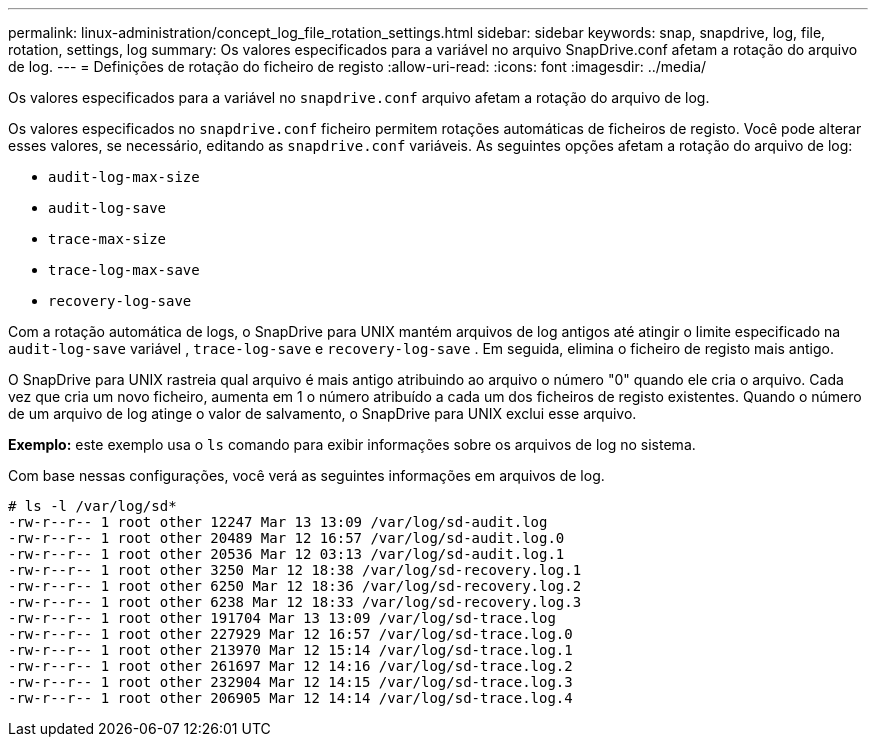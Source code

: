 ---
permalink: linux-administration/concept_log_file_rotation_settings.html 
sidebar: sidebar 
keywords: snap, snapdrive, log, file, rotation, settings, log 
summary: Os valores especificados para a variável no arquivo SnapDrive.conf afetam a rotação do arquivo de log. 
---
= Definições de rotação do ficheiro de registo
:allow-uri-read: 
:icons: font
:imagesdir: ../media/


[role="lead"]
Os valores especificados para a variável no `snapdrive.conf` arquivo afetam a rotação do arquivo de log.

Os valores especificados no `snapdrive.conf` ficheiro permitem rotações automáticas de ficheiros de registo. Você pode alterar esses valores, se necessário, editando as `snapdrive.conf` variáveis. As seguintes opções afetam a rotação do arquivo de log:

* `audit-log-max-size`
* `audit-log-save`
* `trace-max-size`
* `trace-log-max-save`
* `recovery-log-save`


Com a rotação automática de logs, o SnapDrive para UNIX mantém arquivos de log antigos até atingir o limite especificado na `audit-log-save` variável , `trace-log-save` e `recovery-log-save` . Em seguida, elimina o ficheiro de registo mais antigo.

O SnapDrive para UNIX rastreia qual arquivo é mais antigo atribuindo ao arquivo o número "0" quando ele cria o arquivo. Cada vez que cria um novo ficheiro, aumenta em 1 o número atribuído a cada um dos ficheiros de registo existentes. Quando o número de um arquivo de log atinge o valor de salvamento, o SnapDrive para UNIX exclui esse arquivo.

*Exemplo:* este exemplo usa o `ls` comando para exibir informações sobre os arquivos de log no sistema.

Com base nessas configurações, você verá as seguintes informações em arquivos de log.

[listing]
----
# ls -l /var/log/sd*
-rw-r--r-- 1 root other 12247 Mar 13 13:09 /var/log/sd-audit.log
-rw-r--r-- 1 root other 20489 Mar 12 16:57 /var/log/sd-audit.log.0
-rw-r--r-- 1 root other 20536 Mar 12 03:13 /var/log/sd-audit.log.1
-rw-r--r-- 1 root other 3250 Mar 12 18:38 /var/log/sd-recovery.log.1
-rw-r--r-- 1 root other 6250 Mar 12 18:36 /var/log/sd-recovery.log.2
-rw-r--r-- 1 root other 6238 Mar 12 18:33 /var/log/sd-recovery.log.3
-rw-r--r-- 1 root other 191704 Mar 13 13:09 /var/log/sd-trace.log
-rw-r--r-- 1 root other 227929 Mar 12 16:57 /var/log/sd-trace.log.0
-rw-r--r-- 1 root other 213970 Mar 12 15:14 /var/log/sd-trace.log.1
-rw-r--r-- 1 root other 261697 Mar 12 14:16 /var/log/sd-trace.log.2
-rw-r--r-- 1 root other 232904 Mar 12 14:15 /var/log/sd-trace.log.3
-rw-r--r-- 1 root other 206905 Mar 12 14:14 /var/log/sd-trace.log.4
----